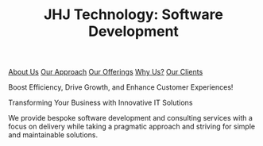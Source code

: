 #+TITLE: JHJ Technology: Software Development

[[file:about.org][About Us]] [[file:approach.org][Our Approach]] [[file:offerings.org][Our Offerings]] [[file:whyus.org][Why Us?]] [[file:clients.org][Our Clients]] 

Boost Efficiency, Drive Growth, and Enhance Customer Experiences!

Transforming Your Business with Innovative IT Solutions

We provide bespoke software development and consulting services with a focus on delivery while
taking a pragmatic approach and striving for simple and maintainable solutions.
